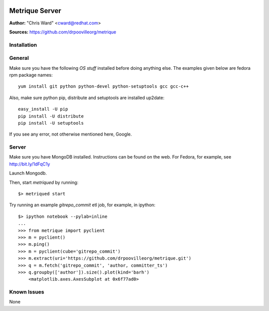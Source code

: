 .. image:: src/metriqued/metriqued/static/img/metrique_logo.png

Metrique Server
===============

**Author:** "Chris Ward" <cward@redhat.com>

**Sources:** https://github.com/drpoovilleorg/metrique


Installation
------------

General
-------

Make sure you have the following *OS stuff* installed 
before doing anything else. The examples given below 
are fedora rpm package names::

    yum install git python python-devel python-setuptools gcc gcc-c++ 

Also, make sure python pip, distribute and setuptools 
are installed up2date:: 

    easy_install -U pip
    pip install -U distribute
    pip install -U setuptools

If you see any error, not otherwise mentioned here, Google.


Server
------
Make sure you have MongoDB installed. Instructions 
can be found on the web.  For Fedora, for example, 
see http://bit.ly/1dFqC1y 

Launch Mongodb. 

Then, start `metriqued` by running::
    
    $> metriqued start

Try running an example `gitrepo_commit` etl job, for example,
in ipython::

    $> ipython notebook --pylab=inline
    ...
    >>> from metrique import pyclient
    >>> m = pyclient()
    >>> m.ping()
    >>> m = pyclient(cube='gitrepo_commit')
    >>> m.extract(uri='https://github.com/drpoovilleorg/metrique.git')
    >>> q = m.fetch('gitrepo_commit', 'author, committer_ts') 
    >>> q.groupby(['author']).size().plot(kind='barh')
        <matplotlib.axes.AxesSubplot at 0x6f77ad0>

Known Issues
------------

None
